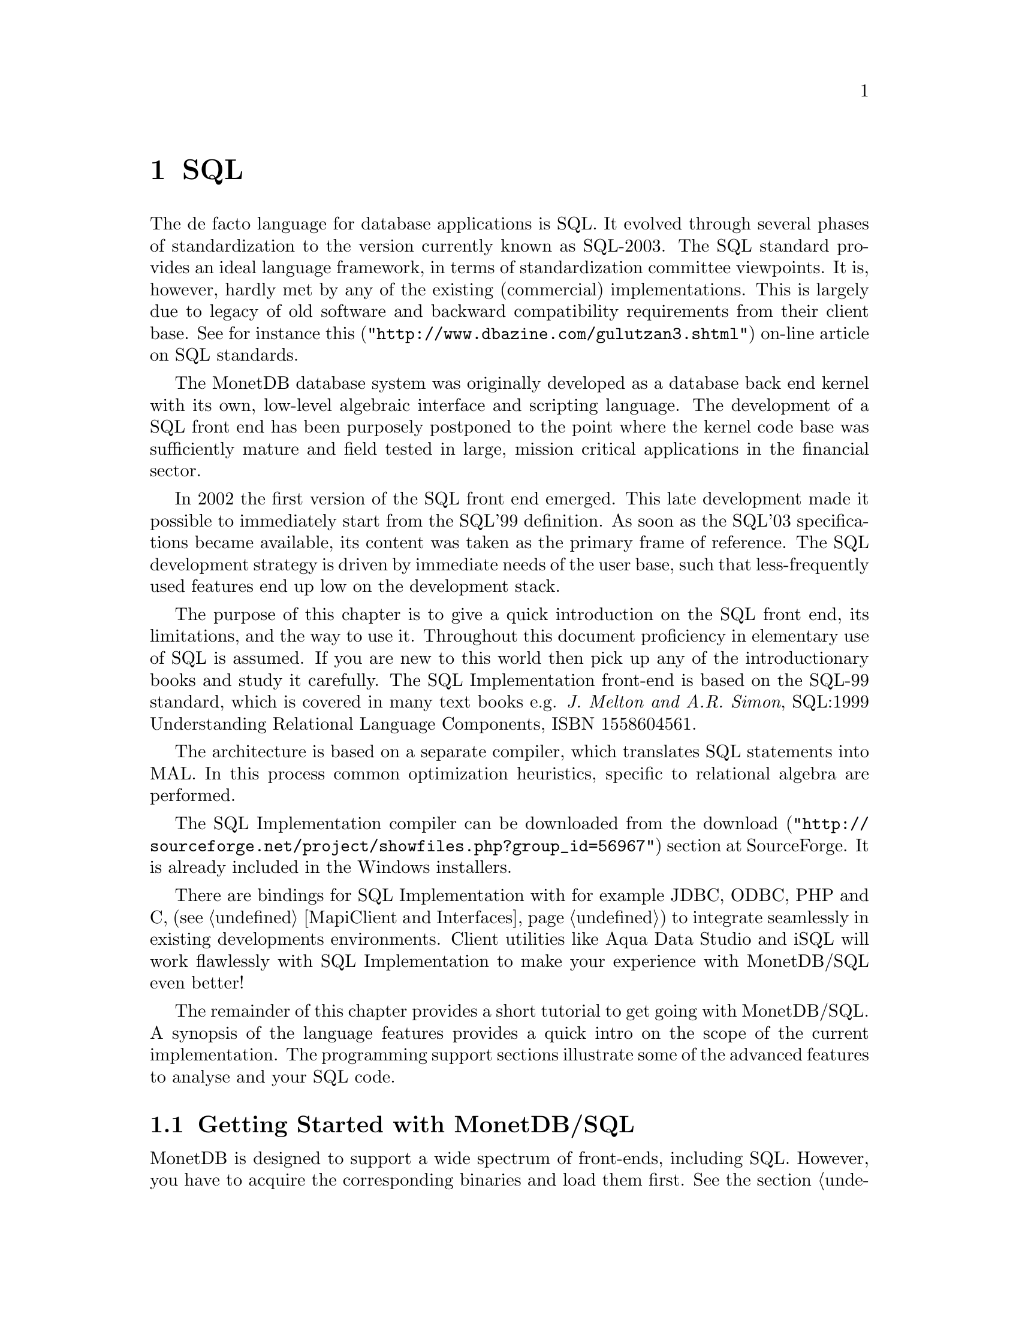 @chapter SQL

The de facto language for database applications is SQL.  It evolved
through several phases of standardization to the version currently
known as SQL-2003.
The SQL standard provides an ideal language framework,
in terms of standardization committee viewpoints.  It is, however,
hardly met by any of the existing (commercial) implementations.
This is largely due to legacy of old software and backward compatibility
requirements from their client base.  See for instance
@url{"http://www.dbazine.com/gulutzan3.shtml",this}
on-line article on SQL standards.

The MonetDB database system was originally developed as a database back end
kernel with its own, low-level algebraic interface and scripting language.
The development of a SQL front end has been purposely postponed to the point
where the kernel code base was sufficiently mature and field tested in
large, mission critical applications in the financial sector.

In 2002 the first version of the SQL front end emerged.
This late development made it possible to immediately start from the SQL'99
definition. As soon as the SQL'03 specifications became available, its content
was taken as the primary frame of reference.
The SQL development strategy is driven by immediate needs of the
user base, such that less-frequently used features end up low on
the development stack.

The purpose of this chapter is to give a quick introduction on the SQL
front end, its limitations, and the way to use it.  Throughout this document
proficiency in elementary use of SQL is assumed.
If you are new to this world then pick up any of the
introductionary books and study it carefully.
The SQL Implementation front-end is based on the SQL-99 standard,
which is covered in many text books e.g.
@emph{J. Melton and A.R. Simon}, SQL:1999 Understanding
Relational Language Components, ISBN 1558604561.

The architecture is based on a separate compiler, which translates 
SQL statements into MAL. In this process common optimization heuristics,
specific to relational algebra are performed.

The SQL Implementation compiler can be downloaded from the
@url{"http://sourceforge.net/project/showfiles.php?group_id=56967",download} 
section at SourceForge. It is already included in the Windows installers.

There are bindings for SQL Implementation with for example JDBC, ODBC, PHP and C, 
(see @ref{MapiClient and Interfaces}) to integrate seamlessly in existing 
developments environments.
Client utilities like Aqua Data Studio and iSQL will work flawlessly 
with SQL Implementation to make your experience with MonetDB/SQL even better! 

The remainder of this chapter provides a short tutorial to get
going with MonetDB/SQL. A synopsis of the language features 
provides a quick intro on the scope of the current implementation.
The programming support sections illustrate some of the advanced
features to analyse and your SQL code.
@menu
* Getting Started with SQL::
* The VOC Tutorial::
* SQL Feature Overview::
@menu
* SQL Feature List::
* SET Statement::
* EXPLAIN Statement::
* DEBUG Statement::
@end menu
* Optimizer Control::
* Overlaying the BAT storage::
* SQL Implementation Roadmap ::
@end menu

@node Getting Started with SQL, The VOC Tutorial, SQL, SQL
@section Getting Started with MonetDB/SQL
MonetDB is designed to support a wide spectrum of front-ends, including SQL.
However, you have to acquire the corresponding binaries and load them first.
See the section @ref{Download and Installation} on where to get the version
for your platform.

Once found, the extension module for the language should be loaded, whereafter
a language tailored scenario can be started (See @ref{Session scenarios} ).

The two sample scripts illustrate how SQL is started at the Mserver
console.
@example
shell> Mserver
# Monet Database Server V4.99.19
# Copyright (c) 1993-2005, CWI. All rights reserved.
# Compiled for x86_64-redhat-linux-gnu/64bit with 64bit OIDs; dynamically linked.
# config:/ufs/mk/monet5/Linux/etc/MonetDB5.conf
# dbfarm:/ufs/mk/monet5/Linux/var/MonetDB5/dbfarm
# dbname:demo
# Visit http://monetdb.cwi.nl/ for further information.
>include sql;
>sql.start();
#Continue as SQL session
[ "version", "5" ]
[ "language", "sql" ]
[ "schema", "sys" ]
sql>
@end example
A shortcut for this sequence is to use the command line option
of the server.
@example
shell> Mserver --dbinit="include sql;sql.start();"
#Continue as SQL session
[ "version", "5" ]
[ "language", "sql" ]
[ "schema", "sys" ]
sql>
@end example

Once the Mserver is made aware of the SQL extension library, it is
also possible to connect to the server with one to the client programs
(See @ref{MapiClient and Interfaces}).

@node The VOC Tutorial, SQL Feature Overview, Getting Started with SQL, SQL
@section The VOC tutorial
Exploring the wealth of functionality offered by MonetDB is best
started using a toy database.  An example of such database is the VOC data
set that provides a peephole view into the administrative
system of a multi-national company, 
the @emph{Vereenigde geoctrooieerde Oostindische
Compagnie} (VOC for short - The (Dutch) East Indian Company).

The VOC was granted a monopoly on the trade in the East Indies on March 20, 1602
by the representatives of the provinces of the Dutch republic.
Attached to this monopoly was the duty to fight the enemies of the Republic and
prevent other European nations to enter the East India trade.
During its history of over 200 years, the VOC became the largest company of its kind,
trading spices like nutmeg, cloves, cinnamon, pepper, and other consumer
products like tea, silk and Chinese porcelain.
Her factories or trade centers were world famous: Desjima in Japan,
Mokha in Yemen, Surat in Persia and of course Batavia,
the Company's headquarters on Java.

The history of the VOC is an active area of research and
a focal point for multi-country heritage projects, 
e.g. @url{"http://www.tanap.net/content/voc/organization/organization_intro.htm", TANAP},
which includes a short historic overview of the VOC written by
world expert on the topic F. Gaastra.
The archives of the VOC are spread around the world, but a large
contingent still resides in the @url{ "http://www.nationaalarchief.nl/",National Archive<},
The Hague.
The archives comprise over 25 million historical records.
Much of which has not (yet) been digitized.

The MonetDB/SQL tutorial is based on the material published in the book
J.R. Bruijn, F.S. Gaastra and I. Schaar, @emph{Dutch-Asiatic Shipping in the 17th
and 18th Centuries}, which gives an account of the trips made to the East
and ships returned safely (or wrecked on the way).  A total of 8000 records
are provided.  They include information about ship name and type, captain,
the arrival/departure of harbors along the route, personnel accounts,
and anecdotal information.

@subsection Acquiring and loading the VOC data set
@subsection Exploring the VOC data set
@subsection Background 

@node SQL Feature Overview, SQL Feature List, The VOC Tutorial, SQL
@section SQL Features 
The SQL Implementation implementation is based on the SQL-99 standard. 
It is built incrementally over time to cope with the effort
required to realize all features. Priority is given to those
features relevant to our research and upon request from our valued
partners.

The plethora of SQL implementations also show that the standard
alone is hardly sufficient. All database systems have extended
or twisted the language definition to satisfy the needs of their
customer, to support legacy, and to better tap into the functionality
offered by their kernel implementations. 
MonetDB/SQL is bound to follow this path too. The kernel imposes
limitations on the features that can and cannot be realized.
The are summarized in @ref{SQL Implementation Roadmap}.

In the context of programming support, we provide a few
primitives to simplify debugging of SQL programs. They are described
separately. The list below provides a synopsis of the SQL features
supported in the released version.

@node SQL Feature List, SET Statement, SQL Feature Overview, SQL
@subsection SQL-99 Feature list
In this section we give an itemized list of the SQL-99 features
supported in the current release.
@itemize
@item 
Primary and foreign key integrity enforcement.
@item
Subqueries are fully supported.
@item
Table expression @code{union} and @code{intersection}.
@item
Table views for query processing only.
@item
Binding SQL functions with to externally supplied routines.
@item
Auto-increment keys (SQL 2003).
@end itemize


@node SET Statement, EXPLAIN Statement, SQL Feature List, SQL
@subsection SET Statement

MonetDB/SQL comes with a limited variable scheme.
Globel, session based variables can be introduced using the
construct:
@example
SET <variable>=<string>
SET <variable>=<boolean>
SET <variable>=<int>
@end example
Their type is inherited from the literal value supplied.
The SQL engine comes with a limited set of environment variables
to control its behavior.
@itemize
@item
The @code{debug} variable takes an integer and sets the Mserver global
debug flag. (See MonetDB documentation) It also activates the
debugger when the query is being executed.
@item
The @code{explain} variable currently takes the values 'plan' or
'performance'. The 'plan' qualifier produces a relational table with
the plan derived for execution using the applicable back end and
optimizer schemes. The 'performance' qualifier produces a performance
trace of the SQL queries for post analysis. It is available in
the system table called @code{history}. Omission of either qualifier merely
results in a straight execution of the query.
@item

The @code{auto_commit} variable takes a boolean and controls automatic commit
after a successful SQL execution, or conversely an automatic rollback.

@item
The @code{reply_size} limits the number of tuples sent to the front end.
[It is unclear how the remainder can be obtained within the SQL language
framework. The reply_size should be replaced by the @code{limit} language
construct]

@item
The @code{history} variable is a boolean flag which leads to 
capturing execution information of any SQL query in a table for post-analysis.
@end itemize

By default all remaining variables are stored as strings and
any type analysis is up to the user. The can be freely used by the
SQL programmer for inclusion in his queries. [TODO, a little more
flexibilty would mean a lot]

The variables and their type definition are assembled in a system table
called 'sessions'. A snippet of its content is shown below:
@example
>select * from sessions;
#-----------------------------------------------------------------#
# t                     t               t               t         # name
# str                   str             str             int       # type
#-----------------------------------------------------------------#
[ "debug",                "0",            "int",          0       ]
[ "reply_size",           "-1",           "int",          0       ]
[ "explain",              "",             "varchar",      0       ]
[ "auto_commit",          "false",        "boolean",      0       ]
[ "current_schema",       "sys",          "varchar",      1       ]
[ "current_user",         "monetdb",      "varchar",      1       ]
[ "current_role",         "monetdb",      "varchar",      0       ]
[ "current_timezone",     "0",            "sec_interval", 0       ]
[ "cache",                "true",         "boolean",      0       ]
[ "factory",              "true",         "boolean",      0       ]
@end example

@node EXPLAIN Statement, DEBUG Statement, SET Statement, SQL
@subsection EXPLAIN Statement
The intermediate code produced by the SQL Implementation compiler can be made 
visible using the @code{explain} statement modifier. 
It gives a detailed description of the actions taken to produce the
answer. The example below illustrates what you can expect when a
simple query is pre-pended by the @code{explain} modifier.
Although the details of this program are better understood
when you have read the Chapter on MAL @ref{MonetDB Assembler Language}
the global structure is easy to explain.

@verbatim
>select count(*) from tables;
[ 23 ]
>explain select count(*) from tables;
#function user.main():int;
#    sql_cache.sql1();
#end main;
#factory sql_cache.sql1():any;
#    $1{count=0} := sql.bind("sys","ptables","id",0);
#    $6{count=0} := sql.bind_dbat("sys","ptables",0);
#    $14{count=0} := sql.bind("sys","ttables","id",0);
#    $16{count=0} := sql.bind_dbat("sys","ttables",0);
#barrier always := true;
#    $7 := bat.reverse($6{count=0});
#    $8 := algebra.kdiff($1{count=0},$7);
#    $11 := algebra.markT($8,0@0);
#    $12 := bat.reverse($11);
#    $13 := algebra.join($12,$1{count=0});
#    $17 := bat.reverse($16{count=0});
#    $18 := algebra.kdiff($14{count=0},$17);
#    $20 := algebra.markT($18,0@0);
#    $21 := bat.reverse($20);
#    $22 := algebra.join($21,$14{count=0});
#    $23 := bat.append($13,$22);
#    $25 := algebra.markT($23,0@0);
#    $26 := bat.reverse($25);
#    $27 := algebra.join($26,$23);
#    $29 := algebra.markT($27,0@0);
#    $30 := bat.reverse($29);
#    $31 := algebra.join($30,$27);
#    $32 := algebra.count($31);
#    sql.column($32,"count_id","int",32,0);
#    sql.output(0,$32);
#    yield always;
#    redo always;
#exit always;
#end sql1;
@end verbatim

The SQL compiler keeps a limited cache of queries and before MAL code is
produced. Each query is looked up in the cache based on an expression pattern 
match where the constants may take on different values.
If it doesn;t exist, the query is converted into 
a @emph{factory} code block and stored in the
module @code{sqlcache}. 
It consists of a prelude section, which locates
the tables of interest in the SQL catalogs.
The block between @code{barrier} and @code{yield} is the actual code
executed upon each call of this function. It is a large collection
of relational algebra operators, whose execution semantics depend
on the actual MAL engine. The @code{factory} ensures that only this part
is called when the query is executed repetitively.

The call to the cached function is included in the function @code{main},
which is the only piece of code produced if the query is used more than once.
The query cache disappears when the server is brought to a halt. 

When/how is the cache cleared? Can you list elements in the
cache directly, e.g @code{explain;} or @code{explain sqlcache} or @code{explain sqlcache.sql0;}

@node DEBUG Statement, Optimizer Control, EXPLAIN Statement, SQL
@subsection DEBUG Statement

The default execution engine for SQL statements is 
the MAL interpreter, which comes with a debugger (See @ref{The MAL Debugger})
It provides a simple mechanism to trace the execution, hunting
for possible errors and performance bottlenecks.

The example below, illustrates how you can easily obtain a quick 
overview of the cost components of the query.
@example
> debug select count(*) from tables;
#mdb>timer
...
@end example
Using the MAL debugger it is also possible to inspect
the content of the intermediate results. See @ref{Runtime Inspection} for
examples.

@node Optimizer Control, Overlaying the BAT storage, DEBUG Statement,  SQL
@section Optimizer Control
The code produced by MonetDB/SQL is massaged by several code optimizers
to arrive at the best possible plan for evaluation.
However, for development purposes and the rare case that more control
is needed, the SQL session variable @code{optimizer} can be set
to a MAL instruction list to identify the optimizer steps needed. [todo]

@example
>select optimizer;
#--------------------#
# t                  # name
# str                # type
#--------------------#
[ "optimizer.sql();" ]
>set optimizer="optimizer.factorize();";
>explain select 1;
@end example

The final result the optimizer steps become visible using the @code{explain}
statement modifier. Alternatively, the optimizer script line may include
a call to @code{optimizer.showPlan();}.

@node Overlaying the BAT storage,SQL Implementation Roadmap, Optimizer Control,  SQL
@section Overlaying the BAT storage
The SQL implementation exploits many facilities of the underlying
MonetDB kernel. Most notably, its efficient column-wise storage
scheme with associated algebraic primitives.
However, this kernel can also be programmed directly using the
MonetDB Assembler Language (MAL), which provides a much richer
set of operators then strictly necessary for a correct implementation
and execution of SQL

Although the BATs used for SQL storage can be manipulated directly
at the MAL layer, it is strongly discouraged. For, SQL uses a
rather complex administration to realise transaction safety.
Working at the MAL layer directly could easily compromise
the integrity of the system as a whole.

However, there are cases where access to a collection of BATs from
the SQL environment can be handy. For example, to inspect some
of the system tables maintained in the kernel.
This functionality is realised using an variation of the @code{view
statement}. It is best illustrated with a short example.

First, create in MonetDB the BATs of interest. Only void-BATs are allowed
and the user should guarantee that they are aligned.
@example
var a:=new(void,int);
var b:=new(void,str);
a.seqbase(oid(0));
b.seqbase(oid(0));
a.persists(true);
b.persists(true);
a.rename("age");
b.rename("name");
@end example
These BATs can be filled with attribute values, but make sure
that all BATs are given an equal number of tuples.
To conclude, commit the database to disk, whereafter the BATs
become available to SQL, once you restart Mserver/SQL.
@example
a.insert(oid(nil), 32);
b.insert(oid(nil), "John");
a.insert(oid(nil), 31);
b.insert(oid(nil), "Mary");
commit();
@end example
The BATs are made visible for read-only access using the a column
specification. As it normally expects identifiers, we have to use
double quotes instead.
@example
CREATE VIEW friends ("age","name") AS BATS;
@end example
At this point the content of the BATs can be queried
using ordinary SQL queries. Updates are prohibited.

@node SQL Implementation Roadmap, XQuery, Overlaying the BAT storage,  SQL
@section SQL Implementation Roadmap
In this section we summarize the SQL features scheduled for implementation
and those that won;t be supported in the foreseeable future.
A precise timeline can not be given. It depends too much on the
available resources and urgency.

Our current assessment of the features planned for upcoming releases,
 in order of priority, are:
@itemize
@item
Text retrieval support.
@item 
Stored SQL procedures.
@item
Support for multi-media objects.
@item
General constraint enforcement.
@item
Internationalization of the character sets.
@item
Triggers.
@item
Full outer-join queries.
@end itemize

@subsection Features that won;t make it.
The database backend architecture prohibits easy implementation of
several SQL-99 features. Those on the list below are not expected to
be supported.
@itemize
@item
Cursor based processing, because the execution engine is not based
on the iterator model deployed in other engines. A simulation of the
cursor based scheme would be utterly expensive from a performance
point of view.
@item
Multi-level isolation levels.
@end itemize
